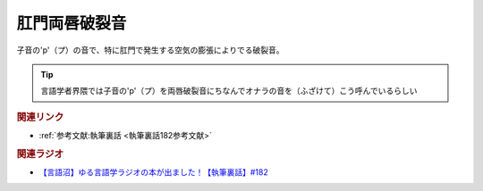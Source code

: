 肛門両唇破裂音
==========================================
.. glossary::
    肛門両唇破裂音 : こ

子音の'p'（プ）の音で、特に肛門で発生する空気の膨張によりでる破裂音。

.. tip:: 
  言語学者界隈では子音の'p'（プ）を両唇破裂音にちなんでオナラの音を（ふざけて）こう呼んでいるらしい


.. rubric:: 関連リンク
* :ref:`参考文献:執筆裏話 <執筆裏話182参考文献>`

.. rubric:: 関連ラジオ
* `【言語沼】ゆる言語学ラジオの本が出ました！【執筆裏話】#182`_

.. _【言語沼】ゆる言語学ラジオの本が出ました！【執筆裏話】#182: https://www.youtube.com/watch?v=qY2RrfwTqXg
